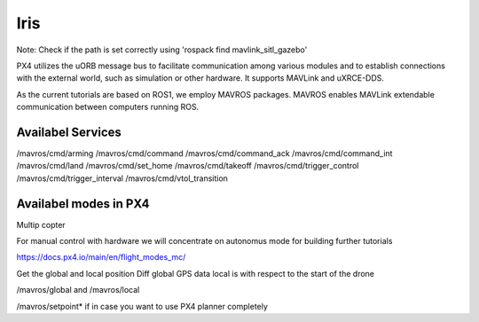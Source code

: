 Iris
===================================


Note: Check if the path is set correctly using 'rospack find mavlink_sitl_gazebo'

.. image:: ../images/px4_sitl.png
 `source <https://docs.px4.io/main/en/dev_setup/getting_started.html>`_

PX4 utilizes the uORB message bus to facilitate communication among various modules and 
to establish connections with the external world, such as simulation or other hardware. It supports MAVLink and uXRCE-DDS.

As the current tutorials are based on ROS1, we employ MAVROS packages.
MAVROS enables MAVLink extendable communication between computers running ROS.


Availabel Services 
------------------------------
/mavros/cmd/arming
/mavros/cmd/command
/mavros/cmd/command_ack
/mavros/cmd/command_int
/mavros/cmd/land
/mavros/cmd/set_home
/mavros/cmd/takeoff
/mavros/cmd/trigger_control
/mavros/cmd/trigger_interval
/mavros/cmd/vtol_transition


Availabel modes in PX4
-----------------------------------
Multip copter


For manual control with hardware we will concentrate on autonomus mode for building further tutorials

https://docs.px4.io/main/en/flight_modes_mc/



Get the global and local position
Diff
global GPS data local is with respect to the start of the drone 

/mavros/global and /mavros/local


/mavros/setpoint* if in case you want to use PX4 planner completely

